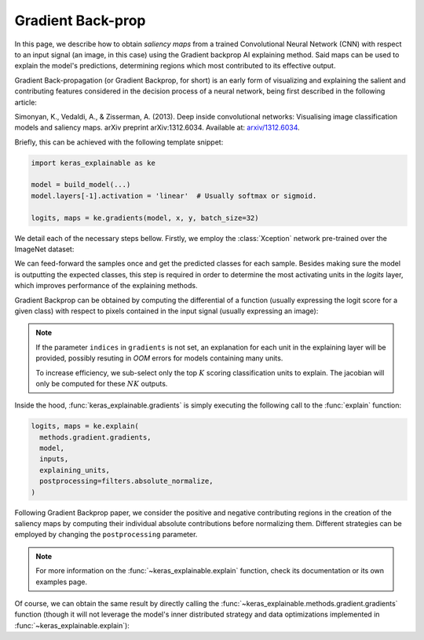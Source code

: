 ==================
Gradient Back-prop
==================

In this page, we describe how to obtain *saliency maps* from a trained
Convolutional Neural Network (CNN) with respect to an input signal (an image,
in this case) using the Gradient backprop AI explaining method.
Said maps can be used to explain the model's predictions, determining regions
which most contributed to its effective output. 

Gradient Back-propagation (or Gradient Backprop, for short) is an early
form of visualizing and explaining the salient and contributing features
considered in the decision process of a neural network, being first
described in the following article:

Simonyan, K., Vedaldi, A., & Zisserman, A. (2013).
Deep inside convolutional networks: Visualising image classification
models and saliency maps. arXiv preprint arXiv:1312.6034.
Available at: `arxiv/1312.6034 <https://arxiv.org/abs/1312.6034>`_.

Briefly, this can be achieved with the following template snippet:

.. code-block:: python

  import keras_explainable as ke

  model = build_model(...)
  model.layers[-1].activation = 'linear'  # Usually softmax or sigmoid.

  logits, maps = ke.gradients(model, x, y, batch_size=32)

We detail each of the necessary steps bellow. Firstly, we employ the
:class:`Xception` network pre-trained over the ImageNet dataset:

.. jupyter-execute::
  :hide-code:
  :hide-output:

  import os
  import numpy as np
  import pandas as pd
  import tensorflow as tf
  from keras.utils import load_img, img_to_array

  import keras_explainable as ke

  SOURCE_DIRECTORY = 'docs/_static/images/singleton/'
  SAMPLES = 8
  SIZES = (299, 299)

  file_names = os.listdir(SOURCE_DIRECTORY)
  image_paths = [os.path.join(SOURCE_DIRECTORY, f) for f in file_names if f != '_links.txt']
  images = np.stack([img_to_array(load_img(ip).resize(SIZES)) for ip in image_paths])
  images = images.astype("uint8")[:SAMPLES]

.. jupyter-execute::

  model = tf.keras.applications.Xception(
    classifier_activation=None,
    weights='imagenet',
  )

  print(f'Xception pretrained over ImageNet was loaded.')
  print(f"Spatial map sizes: {model.get_layer('avg_pool').input.shape}")

We can feed-forward the samples once and get the predicted classes for each sample.
Besides making sure the model is outputting the expected classes, this step is
required in order to determine the most activating units in the *logits* layer,
which improves performance of the explaining methods.

.. jupyter-execute::

  from tensorflow.keras.applications.imagenet_utils import preprocess_input

  inputs = images / 127.5 - 1
  logits = model.predict(inputs, verbose=0)
  indices = np.argsort(logits, axis=-1)[:, ::-1]
  explaining_units = indices[:, :1]  # First most likely class.

Gradient Backprop can be obtained by computing the differential of a function
(usually expressing the logit score for a given class) with respect to pixels
contained in the input signal (usually expressing an image):

.. jupyter-execute::

  logits, maps = ke.gradients(model, inputs, explaining_units)

  ke.utils.visualize([*images, *maps])

.. note::

  If the parameter ``indices`` in ``gradients`` is not set, an
  explanation for each unit in the explaining layer will be provided,
  possibly resuting in *OOM* errors for models containing many units.

  To increase efficiency, we sub-select only the top :math:`K` scoring
  classification units to explain. The jacobian will only be computed
  for these :math:`NK` outputs.

Inside the hood, :func:`keras_explainable.gradients` is simply
executing the following call to the
:func:`explain` function:

.. code-block:: python

  logits, maps = ke.explain(
    methods.gradient.gradients,
    model,
    inputs,
    explaining_units,
    postprocessing=filters.absolute_normalize,
  )

Following Gradient Backprop paper, we consider the positive and
negative contributing regions in the creation of the saliency maps
by computing their individual absolute contributions before
normalizing them. Different strategies can be employed by
changing the ``postprocessing`` parameter.

.. note::

  For more information on the :func:`~keras_explainable.explain` function,
  check its documentation or its own examples page.

Of course, we can obtain the same result by directly calling the
:func:`~keras_explainable.methods.gradient.gradients` function
(though it will not leverage the model's inner distributed strategy
and data optimizations implemented in :func:`~keras_explainable.explain`):

.. jupyter-execute::

  gradients = tf.function(
    ke.methods.gradient.gradients, jit_compile=True, reduce_retracing=True
  )
  _, direct_maps = gradients(model, inputs, explaining_units)

  direct_maps = ke.filters.absolute_normalize(maps)
  direct_maps = tf.image.resize(direct_maps, (299, 299))
  direct_maps = direct_maps.numpy()

  np.testing.assert_array_almost_equal(maps, direct_maps)
  print('Maps computed with `explain` and `methods.gradient.gradients` are the same!')
